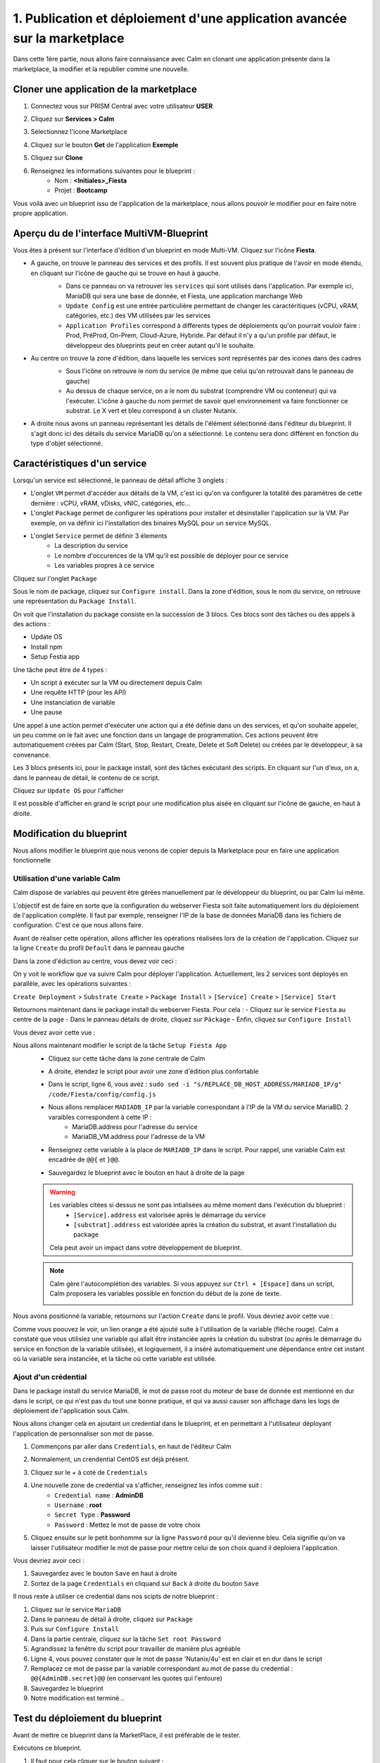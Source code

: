 .. _phase1_calm:

--------------------------------------------------------------------------
1. Publication et déploiement d'une application avancée sur la marketplace
--------------------------------------------------------------------------

Dans cette 1ère partie, nous allons faire connaissance avec Calm en clonant une application présente dans la marketplace, la modifier et la republier comme une nouvelle. 

Cloner une application de la marketplace
++++++++++++++++++++++++++++++++++++++++

#. Connectez vous sur PRISM Central avec votre utilisateur **USER**
#. Cliquez sur **Services > Calm**
#. Sélectionnez l'icone Marketplace 
    .. image:: images/1.png
       :alt: icône panier
       :width: 40px

#. Cliquez sur le bouton **Get** de l'application **Exemple**
#. Cliquez sur **Clone**
#. Renseignez les informations suivantes pour le blueprint :
    - Nom : **<Initiales>_Fiesta**
    - Projet : **Bootcamp**

Vous voilà avec un blueprint issu de l'application de la marketplace, nous allons pouvoir le modifier pour en faire notre propre application.

Aperçu du de l'interface MultiVM-Blueprint
++++++++++++++++++++++++++++++++++++++++++

Vous êtes à présent sur l'interface d'édition d'un blueprint en mode Multi-VM. Cliquez sur l'icône **Fiesta**.

- A gauche, on trouve le panneau des services et des profils. Il est souvent plus pratique de l'avoir en mode étendu, en cliquant sur l'icône de gauche qui se trouve en haut à gauche.
    .. image:: images/2.png
       :alt: Panneau des services
       :width: 250px

    - Dans ce panneau on va retrouver les ``services`` qui sont utilisés dans l'application. Par exemple ici, MariaDB qui sera une base de donnée, et Fiesta, une application marchange Web
    - ``Update Config`` est une entrée particulière permettant de changer les caractéritiques (vCPU, vRAM, catégories, etc.) des VM utilisées par les services
    - ``Application Profiles`` correspond à différents types de déploiements qu'on pourrait vouloir faire : Prod, PréProd, On-Prem, Cloud-Azure, Hybride. Par défaut il n'y a qu'un profile par défaut, le développeur des blueprints peut en créer autant qu'il le souhaite.
- Au centre on trouve la zone d'édition, dans laquelle les services sont représentés par des icones dans des cadres
    .. image:: images/3.png
       :alt: Représentation graphique des services
       :width: 400px

    - Sous l'icône on retrouve le nom du service (le même que celui qu'on retrouvait dans le panneau de gauche)
    - Au dessus de chaque service, on a le nom du substrat (comprendre VM ou conteneur) qui va l'exécuter. L'icône à gauche du nom permet de savoir quel environnement va faire fonctionner ce substrat. Le X vert et bleu correspond à un cluster Nutanix.
- A droite nous avons un panneau représentant les détails de l'élément sélectionné dans l'éditeur du blueprint. Il s'agit donc ici des détails du service MariaDB qu'on a sélectionné. Le contenu sera donc différent en fonction du type d'objet sélectionné.
    .. image:: images/4.png 
       :alt: Panneau détails
       :width: 250px

Caractéristiques d'un service
+++++++++++++++++++++++++++++

Lorsqu'un service est sélectionné, le panneau de détail affiche 3 onglets :
    .. image:: images/5.png
       :alt: Onglets du service
       :width: 250px

- L'onglet ``VM`` permet d'accéder aux détails de la VM, c'est ici qu'on va configurer la totalité des paramètres de cette dernière : vCPU, vRAM, vDisks, vNIC, catégories, etc...
- L'onglet ``Package`` permet de configurer les opérations pour installer et désinstaller l'application sur la VM. Par exemple, on va définir ici l'installation des binaires MySQL pour un service MySQL.
- L'onglet ``Service`` permet de définir 3 élements 
    - La description du service
    - Le nombre d'occurences de la VM qu'il est possible de déployer pour ce service
    - Les variables propres à ce service

Cliquez sur l'onglet ``Package``
    .. image:: images/6.png
       :alt: Onglet Package
       :width: 400px

Sous le nom de package, cliquez sur ``Configure install``. Dans la zone d'édition, sous le nom du service, on retrouve une représentation du ``Package Install``. 
    .. image:: images/7.png
       :alt: Install Package graphique
       :width: 250px

On voit que l'installation du package consiste en la succession de 3 blocs. Ces blocs sont des tâches ou des appels à des actions :

- Update OS
- Install npm
- Setup Festia app

Une tâche peut être de 4 types : 

- Un script à exécuter sur la VM ou directement depuis Calm
- Une requête HTTP (pour les API)
- Une instanciation de variable
- Une pause

Une appel à une action permet d'exécuter une action qui a été définie dans un des services, et qu'on souhaite appeler, un peu comme on le fait avec une fonction dans un langage de programmation. Ces actions peuvent être automatiquement créées par Calm (Start, Stop, Restart, Create, Delete et Soft Delete) ou créées par le développeur, à sa convenance.

Les 3 blocs présents ici, pour le package install, sont des tâches exécutant des scripts. En cliquant sur l'un d'eux, on a, dans le panneau de détail, le contenu de ce script.

Cliquez sur ``Update OS`` pour l'afficher 
    .. image:: images/8.png
       :alt: Script details
       :width: 250px

Il est possible d'afficher en grand le script pour une modification plus aisée en cliquant sur l'icône de gauche, en haut à droite.
    .. image:: images/9.png
       :alt: Zoom on script
       :width: 400px

Modification du blueprint
+++++++++++++++++++++++++

Nous allons modifier le blueprint que nous venons de copier depuis la Marketplace pour en faire une application fonctionnelle 

Utilisation d'une variable Calm
-------------------------------

Calm dispose de variables qui peuvent être gérées manuellement par le développeur du blueprint, ou par Calm lui même. 

L'objectif est de faire en sorte que la configuration du webserver Fiesta soit faite automatiquement lors du déploiement de l'application complète. Il faut par exemple, renseigner l'IP de la base de données MariaDB dans les fichiers de configuration. 
C'est ce que nous allons faire.

Avant de réaliser cette opération, allons afficher les opérations réalisées lors de la création de l'application. Cliquez sur la ligne ``Create`` du profil ``Default`` dans le panneau gauche
    .. image:: images/10.png
       :alt: Create
       :width: 250px 

Dans la zone d'édiction au centre, vous devez voir ceci : 
    .. image:: images/11.png
       :alt: Create representation
       :width: 600px 

On y voit le workflow que va suivre Calm pour déployer l'application. Actuellement, les 2 services sont déployés en parallèle, avec les opérations suivantes :

``Create Deployment`` > ``Substrate Create`` > ``Package Install`` > ``[Service] Create`` > ``[Service] Start``

Retournons maintenant dans le package install du webserver Fiesta. Pour cela : 
- Cliquez sur le service ``Fiesta`` au centre de la page
- Dans le panneau détails de droite, cliquez sur ``Päckage``
- Enfin, cliquez sur ``Configure Install``

Vous devez avoir cette vue :
    .. image:: images/12.png
       :alt: Padckage Install
       :width: 400px

Nous allons maintenant modifier le script de la tâche ``Setup Fiesta App``
    - Cliquez sur cette tâche dans la zone centrale de Calm
    - A droite, étendez le script pour avoir une zone d'édition plus confortable
    - Dans le script, ligne 6, vous avez : ``sudo sed -i "s/REPLACE_DB_HOST_ADDRESS/MARIADB_IP/g" /code/Fiesta/config/config.js``
    - Nous allons remplacer ``MADIADB_IP`` par la variable correspondant à l'IP de la VM du service MariaBD. 2 varaibles correspondent à cette IP :
       - MariaDB.address pour l'adresse du service
       - MariaDB_VM.address pour l'adresse de la VM
    - Renseignez cette variable à la place de ``MARIADB_IP`` dans le script. Pour rappel, une variable Calm est encadrée de ``@@{`` et ``}@@``.
    - Sauvegardez le blueprint avec le bouton en haut à droite de la page
       .. image:: images/13.png
          :alt: Save
          :width: 100px

    .. warning::
       Les variables citées si dessus ne sont pas intialisées au même moment dans l'exécution du blueprint :
          - ``[Service].address`` est valorisée après le démarrage du service
          - ``[substrat].address`` est valoridée après la création du substrat, et avant l'installation du package

       Cela peut avoir un impact dans votre développement de blueprint.
    
    .. note::
       Calm gère l'autocomplétion des variables. Si vous appuyez sur ``Ctrl + [Espace]`` dans un script, Calm proposera les variables possible en fonction du début de la zone de texte.
          .. image:: images/14.png
             :alt: completion
             :width: 300px

Nous avons positionné la variable, retournons sur l'action ``Create`` dans le profil. Vous devriez avoir cette vue :
    .. image:: images/15.png
       :alt: create avec dépendance
       :width: 600px

Comme vous poouvez le voir, un lien orange a été ajouté suite à l'utilisation de la variable (flêche rouge). Calm a constaté que vous utilisiez une variable qui allait être instanciée après la création du substrat (ou après le démarrage du service en fonction de la variable utilisée), et logiquement, il a inséré automatiquement une dépendance entre cet instant où la variable sera instanciée, et la tâche où cette variable est utilisée. 


Ajout d'un crédential
---------------------

Dans le package install du service MariaDB, le mot de passe root du moteur de base de donnée est mentionné en dur dans le script, ce qui n'est pas du tout une bonne pratique, et qui va aussi causer son affichage dans les logs de déploiement de l'application sous Calm. 

Nous allons changer celà en ajoutant un credential dans le blueprint, et en permettant à l'utilisateur déployant l'application de personnaliser son mot de passe.

#. Commençons par aller dans ``Credentials``, en haut de l'éditeur Calm
    .. image:: images/16.png
       :alt: Credentials
       :width: 120px

#. Normalement, un crendential CentOS est déjà présent.
#. Cliquez sur le + à coté de ``Credentials``
    .. image:: images/17.png
      :alt: Plus
      :width: 150px

#. Une nouvelle zone de credential va s'afficher, renseignez les infos comme suit :
    - ``Credential name`` : **AdminDB**
    - ``Username`` : **root**
    - ``Secret Type`` : **Password**
    - ``Password`` : Mettez le mot de passe de votre choix

#. Cliquez ensuite sur le petit bonhomme sur la ligne ``Password`` pour qu'il devienne bleu. Cela signifie qu'on va laisser l'utilisateur modifier le mot de passe pour mettre celui de son choix quand il déploiera l'application.

Vous devriez avoir ceci : 
    .. image:: images/18.png
       :alt: Plus
       :width: 250px

#. Sauvegardez avec le bouton ``Save`` en haut à droite
#. Sortez de la page ``Credentials`` en cliquand sur ``Back`` à droite du bouton ``Save``

Il nous reste à utiliser ce credential dans nos scipts de notre blueprint :

#. Cliquez sur le service ``MariaDB``
#. Dans le panneau de détail à droite, cliquez sur ``Package``
#. Puis sur ``Configure Install``
#. Dans la partie centrale, cliquez sur la tâche ``Set root Password``
#. Agrandissez la fenêtre du script pour travailler de manière plus agréable
#. Ligne 4, vous pouvez constater que le mot de passe 'Nutanix/4u' est en clair et en dur dans le script
#. Remplacez ce mot de passe par la variable correspondant au mot de passe du credential : ``@@{AdminDB.secret}@@`` (en conservant les quotes qui l'entoure)
#. Sauvegardez le blueprint
#. Notre modification est terminé...

Test du déploiement du blueprint
++++++++++++++++++++++++++++++++

Avant de mettre ce blueprint dans la MarketPlace, il est préférable de le tester. 

Exécutons ce blueprint.

#. Il faut pour cela cliquer sur le bouton suivant :
    .. image:: images/19.png
       :alt: Launch
       :width: 100px

#. La fromulaire de lancement va s'affichier (vérifiez que vous êtes bien en mode ``Consumer`` en haut à droite)

#. Renseignez les données suivantes :
    - ``Application name`` : **|Vos initiales]-Fiesta-Test**
    - ``Àpplication description`` : Ce que vous souhaitez
    - ``Environmant`` : Laissez **All Projct Accouts**
    - ``App Profile`` : Laissez **Default**
    - ``Initials`` : Vos initiales
    - ``AdminDB > Password`` : Le mot de passe de votre choix
  
    .. image:: images/20.png
       :alt: Launch
       :width: 350px

#. Validez avec le bouton ``Deploy`` en bas de page
    .. image:: images/37.png
       :alt: Deploy
       :width: 100px

#. Une popup va s'afficher le temps de l'initialisation du déploiement
    .. image:: images/21.png
       :alt: popup
       :width: 350px
#. Vous arrivez ensuite automatiquement sur la page de l'application qui est en cours de provisionnement
    .. image:: images/22.png
       :alt: Application
       :width: 600px
#. En cliquant sur l'onglet ``Manage``, puis sur l'oeil à coté de ``Create``, vous allez pouvoir suivre le déploiement de l'application étapes par étapes. Un rond bleur signifie que l'opération est en cours, un rond vert qu'elle est terminée avec succès, et rouge signifie qu'un problème est survenu à cette étape.
    .. image:: images/23.png
       :alt: Launch
       :width: 600px
#. Dans la zone de droite, vous avez la possibilité de cliquer sur chacune des étapes pour voir le détail des opérations, et les logs des scripts qui ont été exécutés par Calm.
    .. image:: images/24.png
       :alt: Launch
       :width: 350px
#. A la fin du déploiement, l'application est notée ``running`` et toutes les tâches sont vertes
    .. image:: images/25.png
       :alt: Launch
       :width: 600px
#. Cliquez sur l'onglet ``services``
#. Sélectionner le service ``Fiesta``
#. A droite s'affiche les détails de la VM portant le serveur Web Fiesta, dont son IP
#. Survolez l'IP et cliquez sur l'icone ``copier`` pour copier cette IP.
    .. image:: images/26.png
       :alt: IP
       :width: 350px
#. Dans un navigateur internet, collez cette IP suivie de ``:5001``. Le site de vente en ligne Fiesta devrait s'afficher
    .. image:: images/27.png
       :alt: Fiesta
       :width: 600px
#. Le blueprint est validé, on peut supprimer l'application en retournant sur Calm, dans l'onglet ``Manage``
#. Sélectionnez ``Delete`` et cliquez sur la flêche à droite (Play)
    .. image:: images/28.png
       :alt: Delete
       :width: 200px
#. L'application va se supprimer. Attendez que ``Running`` devienne ``deleted``
    .. image:: images/29.png
       :alt: Deleted
       :width: 100px

Publication sur la Marketplace
++++++++++++++++++++++++++++++

Une fois le blueprint validé, nous allons le mettre à disposition sur la marketplace :

#. Retournez sur la liste des blueprint par le menu de gauche
    .. image:: images/30.png
       :alt: Icone blueprints
       :width: 100px

#. Cliquez sur votre blueprint **[Initiales]_Fiesta**

#. Cliquez sur ``Publish`` en haut à droite de la page d'édition
    .. image:: images/31.png
       :alt: Bouton publish
       :width: 100px

#. Renseignez les infos comme suit :
    - Nom : **[Initiales]_Fiesta**
    - Publish with secrets : **Yes**
    - Initial version : **1.0.0**
    - Description : Mettez ce que vous voulez
    - Image : Laissez vide ou ajoutez votre propre image
       .. image:: images/32.png
          :alt: Popup publish
          :width: 400px

#. Validez en cliquant sur ``Submit for approval``

Il faut aller maintenant le valider avant sa publication sur la marketplace.

#. Aller sur le Marketplace manager en cliquant sur cette icône 
    .. image:: images/33.png
       :alt: Popup publish
       :width: 40px

#. Cliquez sur l'onglet ``Approval Pending`` en haut de la page

#. Dans la liste des blueprints en cours d'attente de validation, sélectionnez votre blueprint **[Initiales]_Fiesta**

#. Dans la zone droite de la page sélectionnez les projets qui vont pouvoir accéder à ce blueprint depuis la Marketplace. Dans notre cas on ne va sélectionner que **Bootcamp**
    .. image:: images/34.png
       :alt: Popup publish
       :width: 350px

#. Validez avec 
    .. image:: images/35.png
       :alt: Popup publish
       :width: 40px

Le blueprint étant maintenant validé, il est possible de le publier, c'est à dire le rendre accessible sur la Marketplace. Nous allons le faire immédiatement

#. Aller dans l'onglet ``Approved`` 
#. Dans la zone de filtre, entrez vos **[initiales]** et validez avec 'Entrée'
#. Cliquez sur votre blueprint
#. Dans la partie droite de la page qui s'est actualisée, renseignez le commentaire de l'application, cliquez sur bouton suivant pour la publier définitivement sur la Marketplace
    .. image:: images/36.png
       :alt: Publish
       :width: 100px

.. note::
   Les commentaires sont compatibles avec le format RST (reStructured Text). Il vous est donc possible de les rendre joliment présentables pour la marketplace.

Déploiement de l'application depuis la Marketplace
++++++++++++++++++++++++++++++++++++++++++++++++++

Nous allons maintenant déployer notre application.

#. Rendez-vous sur la marketplace en cliquant sur l'icone qui se trouve tout en haut de la page sur la gauche.
#. Cliquez sur le bouton ``Get`` de la tuile correspondant à votre application
#. Vous retrouvez ici le commentaire renseigné avant sa publication définitive
#. Cliquez sur ``Launch``
#. Comme lors du lancement de test depuis l'éditeur, il vous faudra renseigner les informations suivantes :
    - ``Application name`` : **|Vos initiales]-Fiesta-Prod**
    - ``Application description`` : Ce que vous souhaitez
    - ``Environmant`` : Laissez **All Projct Accouts**
    - ``App Profile`` : Laissez **Default**
    - ``Initials`` : Vos initiales
    - ``AdminDB > Password`` : Le mot de passe de votre choix
#. Lancez le déploiement de l'application avec 
    .. image:: images/37.png
       :alt: Deploy
       :width: 100px
#. L'application va se déployer, et vous pouvez superviser son déploiement comme nous l'avons fait lors du lancement depuis l'éditeur.

Félicitation, vous venez de déployer votre première application Calm sur la Marketplace. 
    .. image:: images/congrats.gif
       :alt: Bravo
       :width: 500px

Nous en avons fini pour cette partie.
